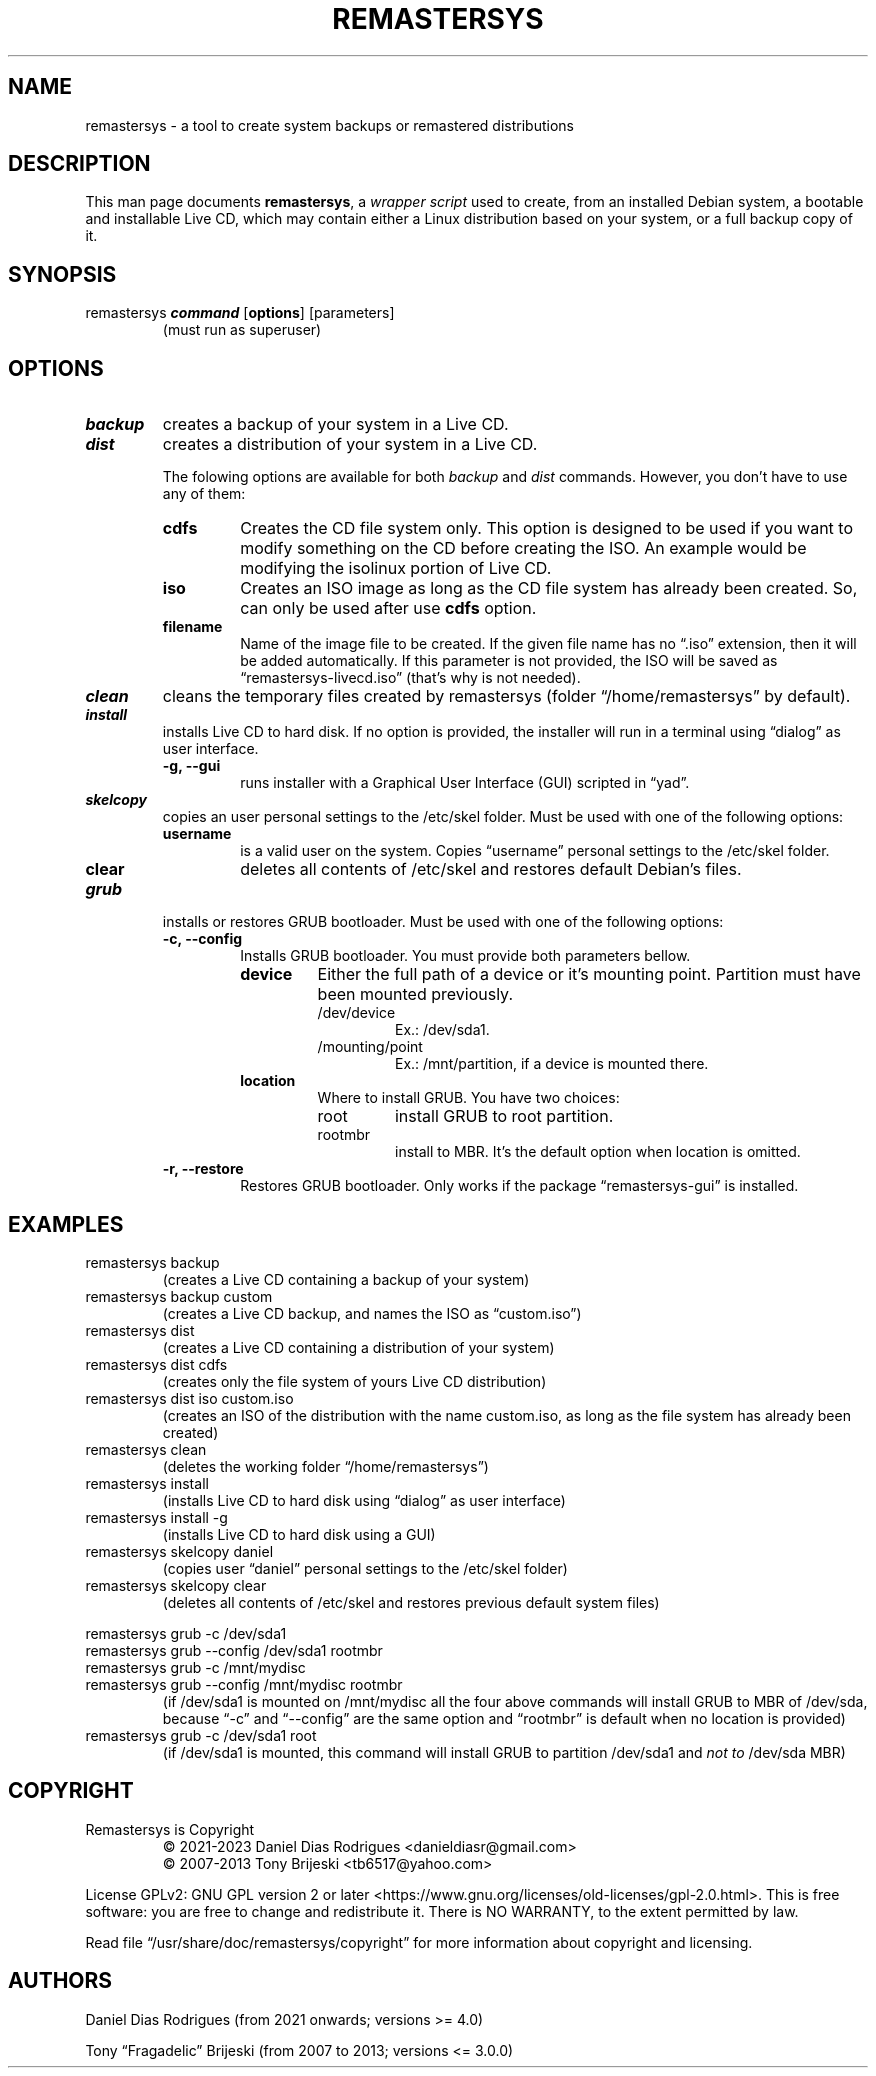 .\" Automatically generated by Pandoc 2.9.2.1
.\"
.TH "REMASTERSYS" "1" "February 2023" "Remastersys 4.9" "Remastersys manual pages"
.hy
.SH NAME
.PP
remastersys - a tool to create system backups or remastered
distributions
.SH DESCRIPTION
.PP
This man page documents \f[B]remastersys\f[R], a \f[I]wrapper
script\f[R] used to create, from an installed Debian system, a bootable
and installable Live CD, which may contain either a Linux distribution
based on your system, or a full backup copy of it.
.SH SYNOPSIS
.TP
remastersys \f[BI]command\f[R] [\f[B]options\f[R]] [parameters]
(must run as superuser)
.SH OPTIONS
.TP
\f[BI]backup\f[R]
creates a backup of your system in a Live CD.
.TP
\f[BI]dist\f[R]
creates a distribution of your system in a Live CD.
.RS
.PP
The folowing options are available for both \f[I]backup\f[R] and
\f[I]dist\f[R] commands.
However, you don\[cq]t have to use any of them:
.TP
\f[B]cdfs\f[R]
Creates the CD file system only.
This option is designed to be used if you want to modify something on
the CD before creating the ISO.
An example would be modifying the isolinux portion of Live CD.
.TP
\f[B]iso\f[R]
Creates an ISO image as long as the CD file system has already been
created.
So, can only be used after use \f[B]cdfs\f[R] option.
.TP
\f[B]filename\f[R]
Name of the image file to be created.
If the given file name has no \[lq].iso\[rq] extension, then it will be
added automatically.
If this parameter is not provided, the ISO will be saved as
\[lq]remastersys-livecd.iso\[rq] (that\[cq]s why is not needed).
.RE
.TP
\f[BI]clean\f[R]
cleans the temporary files created by remastersys (folder
\[lq]/home/remastersys\[rq] by default).
.TP
\f[BI]install\f[R]
installs Live CD to hard disk.
If no option is provided, the installer will run in a terminal using
\[lq]dialog\[rq] as user interface.
.RS
.TP
\f[B]-g, --gui\f[R]
runs installer with a Graphical User Interface (GUI) scripted in
\[lq]yad\[rq].
.RE
.TP
\f[BI]skelcopy\f[R]
copies an user personal settings to the /etc/skel folder.
Must be used with one of the following options:
.RS
.TP
\f[B]username\f[R]
is a valid user on the system.
Copies \[lq]username\[rq] personal settings to the /etc/skel folder.
.TP
\f[B]clear\f[R]
deletes all contents of /etc/skel and restores default Debian\[cq]s
files.
.RE
.TP
\f[BI]grub\f[R]
installs or restores GRUB bootloader.
Must be used with one of the following options:
.RS
.TP
\f[B]-c, --config\f[R]
Installs GRUB bootloader.
You must provide both parameters bellow.
.RS
.TP
\f[B]device\f[R]
Either the full path of a device or it\[cq]s mounting point.
Partition must have been mounted previously.
.RS
.TP
/dev/device
Ex.: /dev/sda1.
.TP
/mounting/point
Ex.: /mnt/partition, if a device is mounted there.
.RE
.TP
\f[B]location\f[R]
Where to install GRUB.
You have two choices:
.RS
.TP
root
install GRUB to root partition.
.TP
rootmbr
install to MBR.
It\[cq]s the default option when location is omitted.
.RE
.RE
.TP
\f[B]-r, --restore\f[R]
Restores GRUB bootloader.
Only works if the package \[lq]remastersys-gui\[rq] is installed.
.RE
.SH EXAMPLES
.TP
remastersys backup
(creates a Live CD containing a backup of your system)
.TP
remastersys backup custom
(creates a Live CD backup, and names the ISO as \[lq]custom.iso\[rq])
.TP
remastersys dist
(creates a Live CD containing a distribution of your system)
.TP
remastersys dist cdfs
(creates only the file system of yours Live CD distribution)
.TP
remastersys dist iso custom.iso
(creates an ISO of the distribution with the name custom.iso, as long as
the file system has already been created)
.TP
remastersys clean
(deletes the working folder \[lq]/home/remastersys\[rq])
.TP
remastersys install
(installs Live CD to hard disk using \[lq]dialog\[rq] as user interface)
.TP
remastersys install -g
(installs Live CD to hard disk using a GUI)
.TP
remastersys skelcopy daniel
(copies user \[lq]daniel\[rq] personal settings to the /etc/skel folder)
.TP
remastersys skelcopy clear
(deletes all contents of /etc/skel and restores previous default system
files)
.PP
remastersys grub -c /dev/sda1
.br
remastersys grub --config /dev/sda1 rootmbr
.br
remastersys grub -c /mnt/mydisc
.br
remastersys grub --config /mnt/mydisc rootmbr
.RS
(if /dev/sda1 is mounted on /mnt/mydisc all the four above commands will
install GRUB to MBR of /dev/sda, because \[lq]-c\[rq] and
\[lq]--config\[rq] are the same option and \[lq]rootmbr\[rq] is default
when no location is provided)
.RE
.TP
remastersys grub -c /dev/sda1 root
(if /dev/sda1 is mounted, this command will install GRUB to partition
/dev/sda1 and \f[I]not to\f[R] /dev/sda MBR)
.SH COPYRIGHT
.TP
Remastersys is Copyright
\[co] 2021-2023 Daniel Dias Rodrigues <danieldiasr\[at]gmail.com>
.br
\[co] 2007-2013 Tony Brijeski <tb6517\[at]yahoo.com>
.PP
License GPLv2: GNU GPL version 2 or later <https://www.gnu.org/licenses/old-licenses/gpl-2.0.html>.
This is free software: you are free to change and redistribute it. There is NO
WARRANTY, to the extent permitted by law.
.PP
Read file \[lq]/usr/share/doc/remastersys/copyright\[rq] for more information about copyright and licensing.
.SH AUTHORS
.TP
Daniel Dias Rodrigues (from 2021 onwards; versions >= 4.0)
.PP
Tony \[lq]Fragadelic\[rq] Brijeski (from 2007 to 2013; versions <= 3.0.0)
